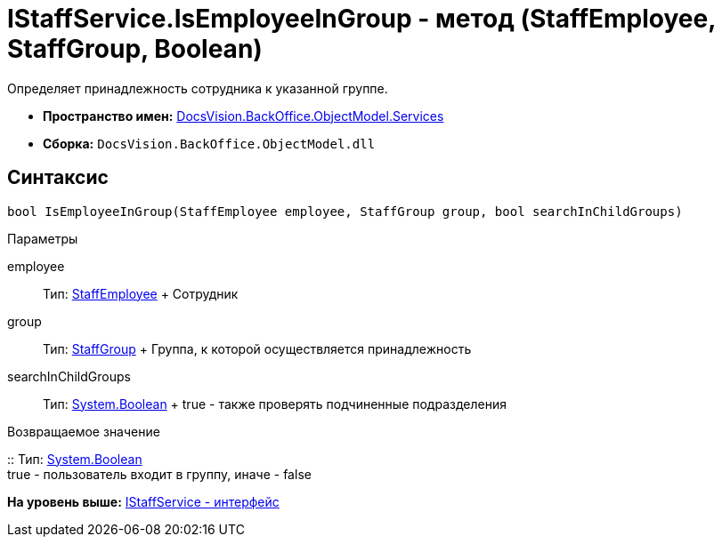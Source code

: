 = IStaffService.IsEmployeeInGroup - метод (StaffEmployee, StaffGroup, Boolean)

Определяет принадлежность сотрудника к указанной группе.

* [.keyword]*Пространство имен:* xref:Services_NS.adoc[DocsVision.BackOffice.ObjectModel.Services]
* [.keyword]*Сборка:* [.ph .filepath]`DocsVision.BackOffice.ObjectModel.dll`

== Синтаксис

[source,pre,codeblock,language-csharp]
----
bool IsEmployeeInGroup(StaffEmployee employee, StaffGroup group, bool searchInChildGroups)
----

Параметры

employee::
  Тип: xref:../StaffEmployee_CL.adoc[StaffEmployee]
  +
  Сотрудник
group::
  Тип: xref:../StaffGroup_CL.adoc[StaffGroup]
  +
  Группа, к которой осуществляется принадлежность
searchInChildGroups::
  Тип: http://msdn.microsoft.com/ru-ru/library/system.boolean.aspx[System.Boolean]
  +
  true - также проверять подчиненные подразделения

Возвращаемое значение

::
  Тип: http://msdn.microsoft.com/ru-ru/library/system.boolean.aspx[System.Boolean]
  +
  true - пользователь входит в группу, иначе - false

*На уровень выше:* xref:../../../../../api/DocsVision/BackOffice/ObjectModel/Services/IStaffService_IN.adoc[IStaffService - интерфейс]

